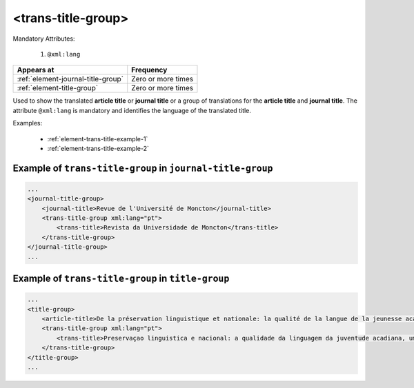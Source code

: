 .. _element-trans-title-group:

<trans-title-group>
===================

Mandatory Attributes:

  1. ``@xml:lang``

+-------------------------------------+--------------------+
| Appears at                          | Frequency          |
+=====================================+====================+
| :ref:`element-journal-title-group`  | Zero or more times |
+-------------------------------------+--------------------+
| :ref:`element-title-group`          | Zero or more times |
+-------------------------------------+--------------------+


Used to show the translated **article title** or **journal title** or a group of translations for the **article title** and **journal title**. The
attribute ``@xml:lang`` is mandatory and identifies the language of the translated title.


Examples:

  * :ref:`element-trans-title-example-1`
  * :ref:`element-trans-title-example-2`


.. _element-trans-title-example-1:

Example of ``trans-title-group`` in ``journal-title-group``
-----------------------------------------------------------

.. code-block:: xml

    ...
    <journal-title-group>
        <journal-title>Revue de l'Université de Moncton</journal-title>
        <trans-title-group xml:lang="pt">
            <trans-title>Revista da Universidade de Moncton</trans-title>
        </trans-title-group>
    </journal-title-group>
    ...

.. _element-trans-title-example-2:

Example of ``trans-title-group`` in ``title-group``
---------------------------------------------------

.. code-block:: xml

    ...
    <title-group>
        <article-title>De la préservation linguistique et nationale: la qualité de la langue de la jeunesse acadienne, un débat linguistique idéologique</article-title>
        <trans-title-group xml:lang="pt">
            <trans-title>Preservaçao linguistica e nacional: a qualidade da linguagem da juventude acadiana, um debate linguistico ideológico</trans-title>
        </trans-title-group>
    </title-group>
    ...

.. {"reviewed_on": "201804627", "by": "fabio.batalha@erudit.org"}
